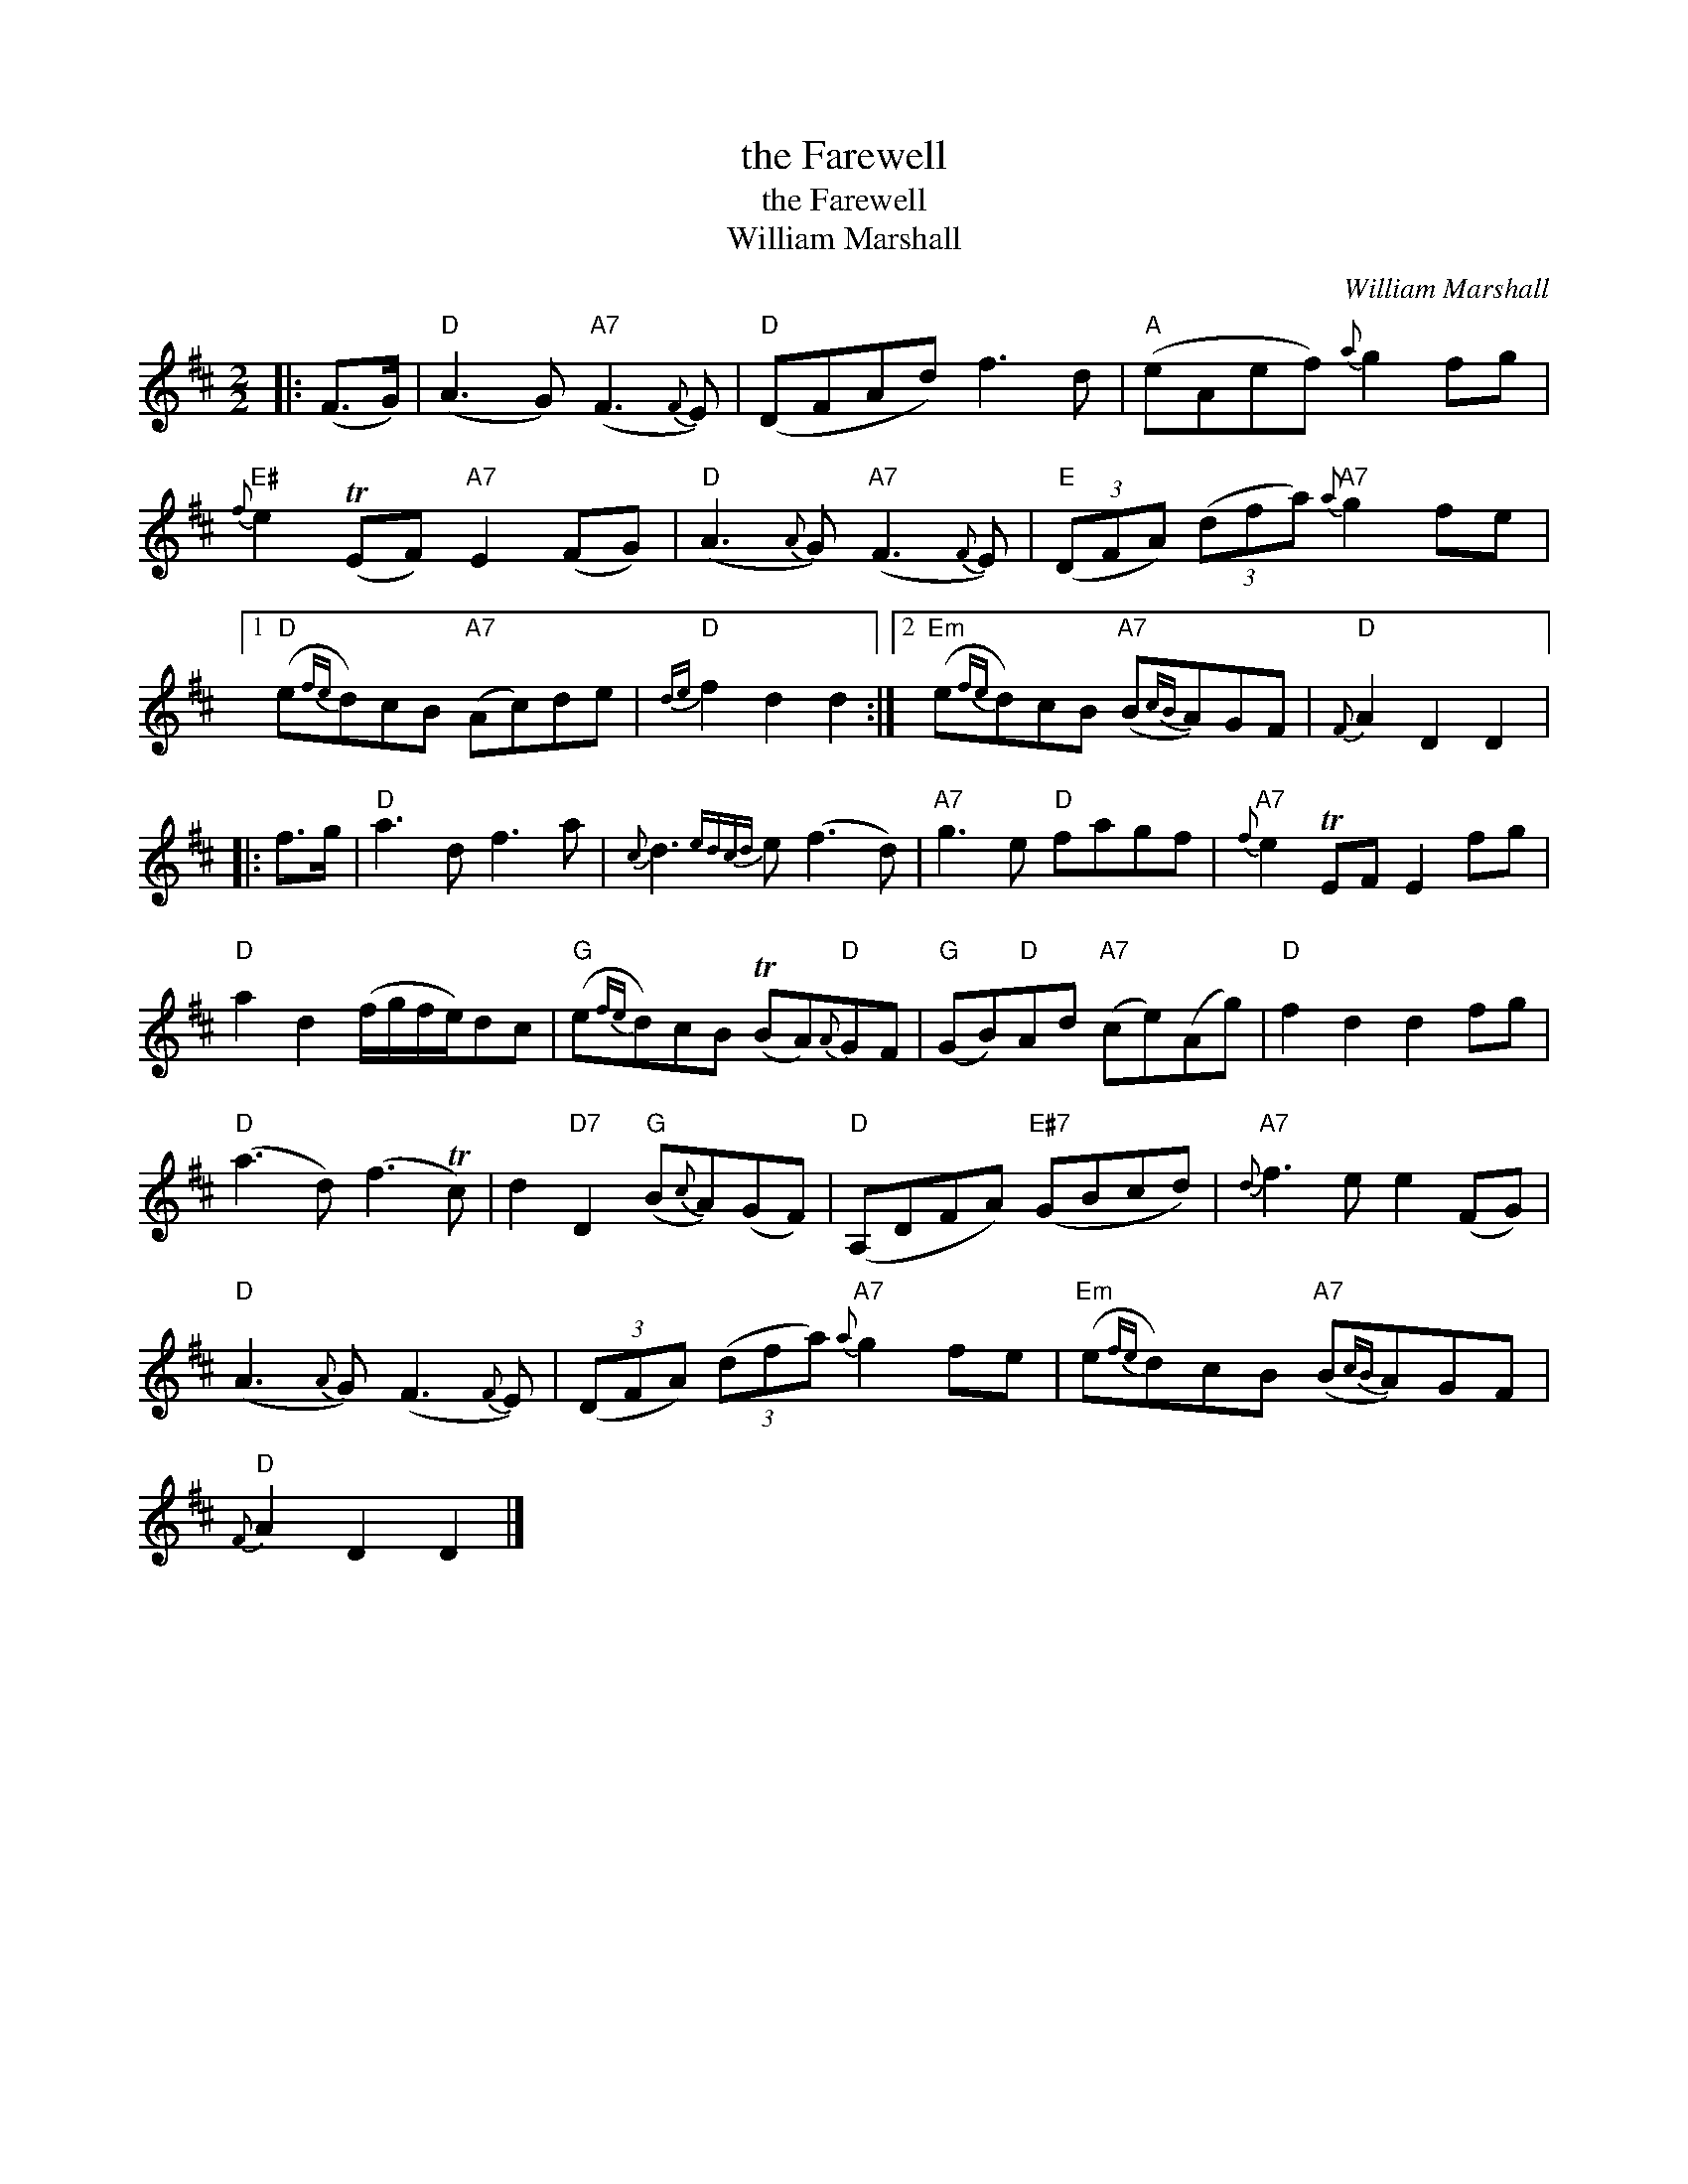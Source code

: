 X:1
T:the Farewell
T:the Farewell
T:William Marshall
C:William Marshall
L:1/8
M:2/2
K:D
V:1 treble 
V:1
|: (F>G) |"D" (A3 G)"A7" (F3{F} E) |"D" (DFAd) f3 d |"A" (eAef){a} g2 fg | %4
"E#"{f} e2 (TEF)"A7" E2 (FG) |"D" (A3{A} G)"A7" (F3{F} E) |"E" (3(DFA) (3(dfa)"A7"{a} g2 fe |1 %7
"D" (e{fe}d)cB"A7" (Ac)de |"D"{de} f2 d2 d2 :|2"Em" (e{fe}d)cB"A7" (B{cB}A)GF |"D"{F} A2 D2 D2 |: %11
 f>g |"D" a3 d f3 a |{c} d3{edcd} e (f3 d) |"A7" g3 e"D" fagf |"A7"{f} e2 TEF E2 fg | %16
"D" a2 d2 (f/g/f/e/)dc |"G" (e{fe}d)cB (TBA)"D"{A}GF |"G" (GB)"D"Ad"A7" (ce)(Ag) |"D" f2 d2 d2 fg | %20
"D" (a3 d) (f3 Tc) | d2"D7" D2"G" (B{c}A)(GF) |"D" (A,DFA)"E#7" (GBcd) |"A7"{d} f3 e e2 (FG) | %24
"D" (A3{A} G) (F3{F} E) | (3(DFA) (3(dfa)"A7"{a} g2 fe |"Em" (e{fe}d)cB"A7" (B{cB}A)GF | %27
"D"{F} A2 D2 D2 |] %28

